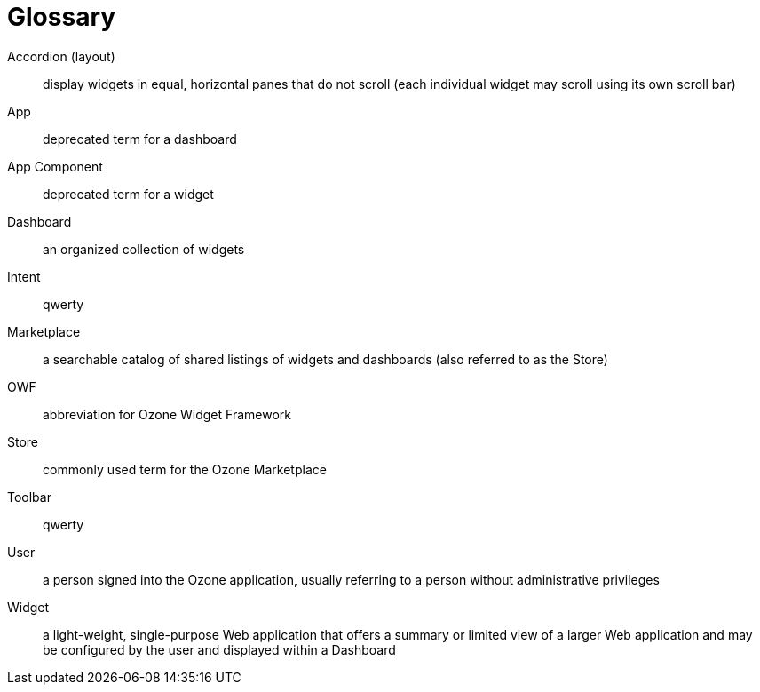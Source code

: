 [glossary]
= Glossary

[glossary]

Accordion (layout)::
    display widgets in equal, horizontal panes that do not scroll (each individual widget may scroll using its own scroll bar)

App::
    deprecated term for a dashboard

App Component::
    deprecated term for a widget

Dashboard::
    an organized collection of widgets

Intent::
    qwerty

Marketplace::
    a searchable catalog of shared listings of widgets and dashboards (also referred to as the Store)

OWF::
    abbreviation for Ozone Widget Framework

Store::
    commonly used term for the Ozone Marketplace

Toolbar::
    qwerty

User::
    a person signed into the Ozone application, usually referring to a person without administrative privileges

Widget::
    a light-weight, single-purpose Web application that offers a summary or limited view of a larger Web application and may be configured by the user and displayed within a Dashboard

